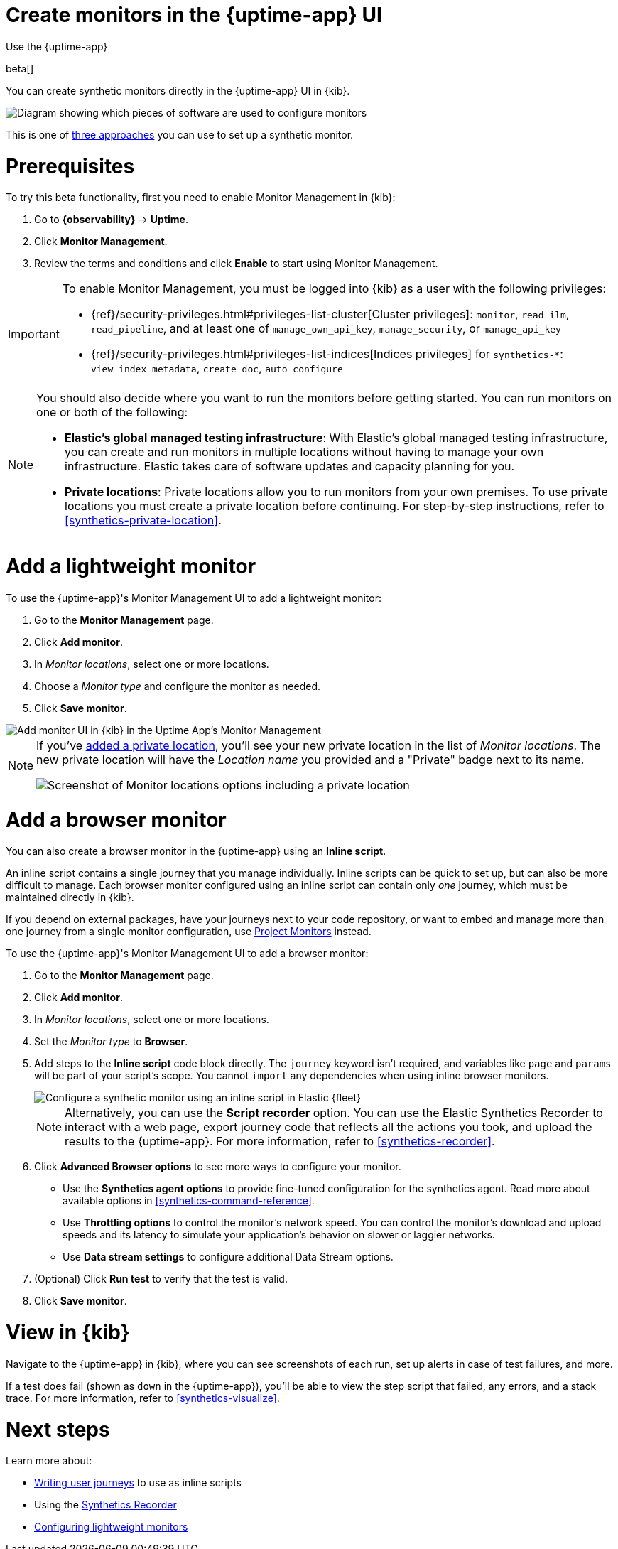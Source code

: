 [[synthetics-get-started-ui]]
= Create monitors in the {uptime-app} UI

++++
<titleabbrev>Use the {uptime-app}</titleabbrev>
++++

beta[]

You can create synthetic monitors directly in the {uptime-app} UI in {kib}.

image::images/synthetics-get-started-ui.png[Diagram showing which pieces of software are used to configure monitors, create monitors, and view results when using the Uptime App. Described in detail in Diagram text description.]

// add text description

This is one of <<synthetics-get-started,three approaches>> you can use to set up a synthetic monitor.

[discrete]
[[uptime-set-up-prereq]]
= Prerequisites

To try this beta functionality, first you need to enable Monitor Management in {kib}:

. Go to **{observability}** -> **Uptime**.
. Click **Monitor Management**.
. Review the terms and conditions and click **Enable** to start using Monitor Management.

[IMPORTANT]
======
To enable Monitor Management, you must be logged into {kib} as a user with
the following privileges:

* {ref}/security-privileges.html#privileges-list-cluster[Cluster privileges]: `monitor`, `read_ilm`, `read_pipeline`, and at least one of `manage_own_api_key`, `manage_security`, or `manage_api_key`
* {ref}/security-privileges.html#privileges-list-indices[Indices privileges] for `synthetics-*`: `view_index_metadata`, `create_doc`, `auto_configure`
======

[[private-locations]]
[NOTE]
====
You should also decide where you want to run the monitors before getting started.
You can run monitors on one or both of the following:

* *Elastic's global managed testing infrastructure*:
  With Elastic's global managed testing infrastructure, you can create and run monitors in multiple
  locations without having to manage your own infrastructure.
  Elastic takes care of software updates and capacity planning for you.
* *Private locations*: Private locations allow you to run monitors from your own premises.
  To use private locations you must create a private location before continuing.
  For step-by-step instructions, refer to <<synthetics-private-location>>.
====

[discrete]
[[uptime-set-up-app-add-monitors]]
= Add a lightweight monitor

To use the {uptime-app}'s Monitor Management UI to add a lightweight monitor:

. Go to the **Monitor Management** page.
. Click **Add monitor**.
. In _Monitor locations_, select one or more locations.
. Choose a _Monitor type_ and configure the monitor as needed.
. Click **Save monitor**.

image::uptime-set-up-ui.asciidoc.png[Add monitor UI in {kib} in the Uptime App's Monitor Management]

[NOTE]
====
If you've <<synthetics-private-location,added a private location>>,
you'll see your new private location in the list of _Monitor locations_.
The new private location will have the _Location name_ you provided and
a "Private" badge next to its name.

image::images/private-locations-monitor-locations.png[Screenshot of Monitor locations options including a private location]
====

[discrete]
[[synthetics-get-started-ui-browser]]
= Add a browser monitor

You can also create a browser monitor in the {uptime-app} using an *Inline script*.

An inline script contains a single journey that you manage individually.
Inline scripts can be quick to set up, but can also be more difficult to manage.
Each browser monitor configured using an inline script can contain only _one_ journey,
which must be maintained directly in {kib}.

If you depend on external packages, have your journeys next to your code repository,
or want to embed and manage more than one journey from a single monitor configuration,
use <<synthetics-get-started-project,Project Monitors>> instead.

To use the {uptime-app}'s Monitor Management UI to add a browser monitor:

. Go to the **Monitor Management** page.
. Click **Add monitor**.
. In _Monitor locations_, select one or more locations.
. Set the _Monitor type_ to *Browser*.
. Add steps to the *Inline script* code block directly.
The `journey` keyword isn't required, and variables like `page` and `params` will be part of your script's scope.
You cannot `import` any dependencies when using inline browser monitors.
+
[role="screenshot"]
image::images/uptime-app-inline-script.png[Configure a synthetic monitor using an inline script in Elastic {fleet}]
+
[NOTE]
====
Alternatively, you can use the *Script recorder* option.
You can use the Elastic Synthetics Recorder to interact with a web page,
export journey code that reflects all the actions you took,
and upload the results to the {uptime-app}.
For more information, refer to <<synthetics-recorder>>.
====

. Click *Advanced Browser options* to see more ways to configure your monitor.
+
** Use the *Synthetics agent options* to provide fine-tuned configuration for the synthetics agent.
Read more about available options in <<synthetics-command-reference>>.
** Use *Throttling options* to control the monitor's network speed.
You can control the monitor's download and upload speeds and its latency to simulate your application's behavior on slower or laggier networks.
** Use *Data stream settings* to configure additional Data Stream options.

. (Optional) Click *Run test* to verify that the test is valid.
. Click *Save monitor*.

[discrete]
[[uptime-app-view-in-kibana]]
= View in {kib}

Navigate to the {uptime-app} in {kib}, where you can see screenshots of each run,
set up alerts in case of test failures, and more.

If a test does fail (shown as `down` in the {uptime-app}), you'll be able to view the step script that failed,
any errors, and a stack trace.
For more information, refer to <<synthetics-visualize>>.

[discrete]
= Next steps

Learn more about:

* <<synthetics-create-test,Writing user journeys>> to use as inline scripts
* Using the <<synthetics-recorder,Synthetics Recorder>>
* <<synthetics-lightweight,Configuring lightweight monitors>>

